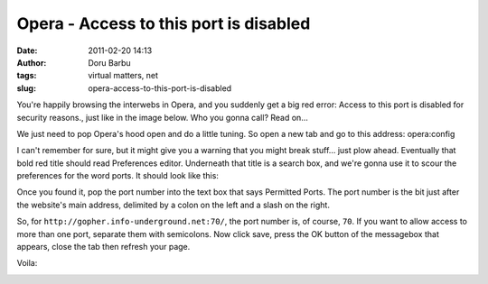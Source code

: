 Opera - Access to this port is disabled
#######################################
:date: 2011-02-20 14:13
:author: Doru Barbu
:tags: virtual matters, net
:slug: opera-access-to-this-port-is-disabled

You're happily browsing the interwebs in Opera, and you suddenly get a
big red error: Access to this port is disabled for security reasons.,
just like in the image below. Who you gonna call? Read on...

|image0|

We just need to pop Opera's hood open and do a little tuning. So open a
new tab and go to this address: opera:config

I can't remember for sure, but it might give you a warning that you
might break stuff... just plow ahead. Eventually that bold red title
should read Preferences editor. Underneath that title is a search box,
and we're gonna use it to scour the preferences for the word ports.
It should look like this:

|image1|

Once you found it, pop the port number into the text box that says
Permitted Ports. The port number is the bit just after the website's
main address, delimited by a colon on the left and a slash on the right.

So, for ``http://gopher.info-underground.net:70/``, the port number is,
of course, ``70``. If you want to allow access to more than one port,
separate them with semicolons. Now click save, press the OK button of
the messagebox that appears, close the tab then refresh your page.

Voila:

|image2|

.. |image0| image:: |filename|/images/archive/op_port_1.png
   :width: 400px
   :height: 185px
   :target: |filename|/images/archive/op_port_1.png
.. |image1| image:: |filename|/images/archive/op_port_2.png
   :width: 400px
   :height: 215px
   :target: |filename|/images/archive/op_port_2.png
.. |image2| image:: |filename|/images/archive/op_port_3.png
   :width: 400px
   :height: 179px
   :target: |filename|/images/archive/op_port_3.png
